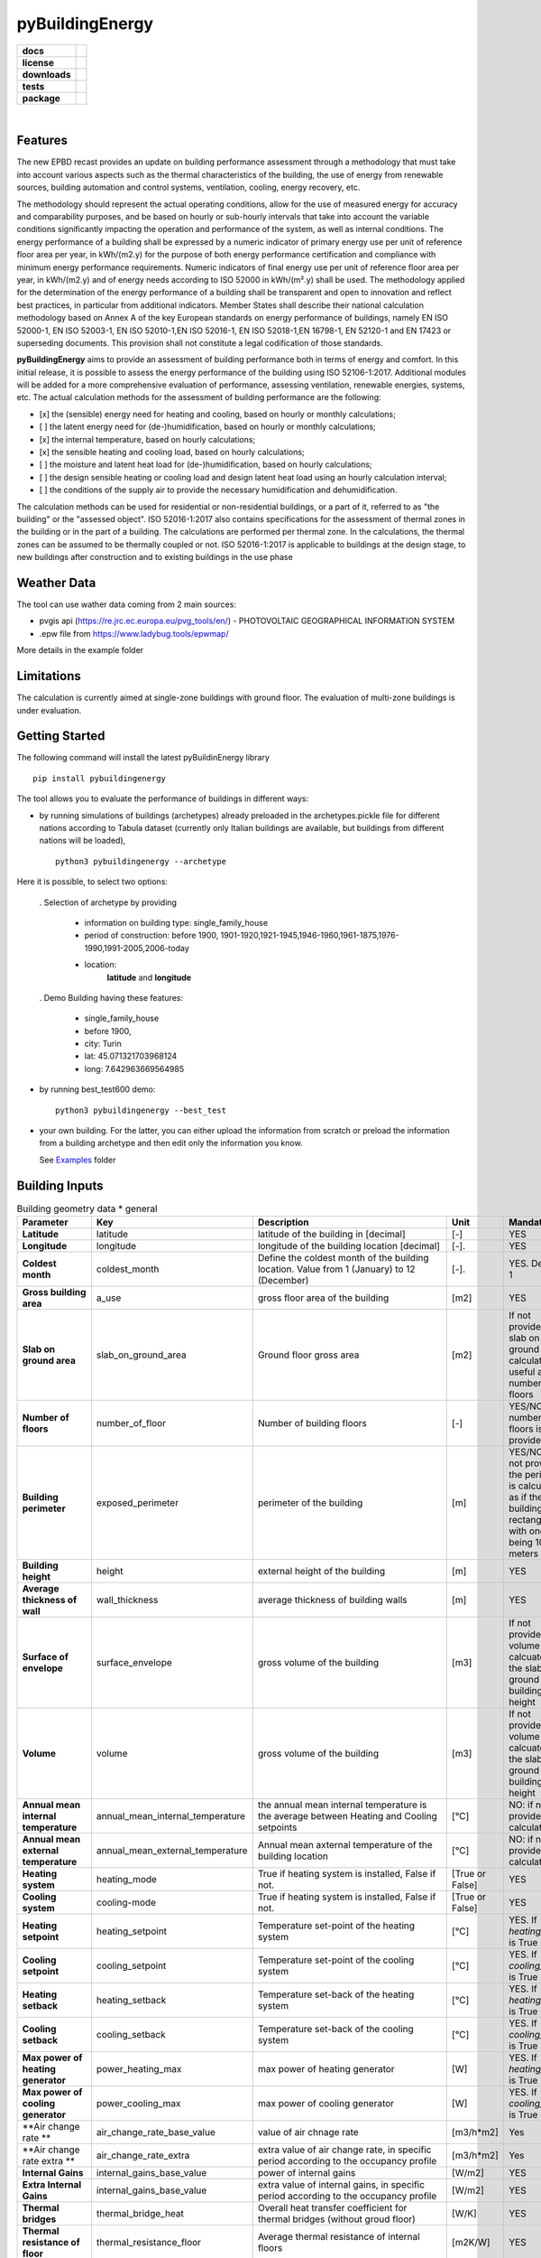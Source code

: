 ================
pyBuildingEnergy
================


.. image:: https://github.com/EURAC-EEBgroup/pyBuildingEnergy/blob/master/src/pybuildingenergy/assets/Logo_pyBuild.png
   :width: 800
   :height: 250


.. start-badges

.. list-table::
    :stub-columns: 1

    * - docs
      - |docs|
    * - license
      - |license|
    * - downloads
      - |downloads|
    * - tests
      - | |appveyor| |codecov|
    * - package
      - | |version| |wheel|
        | |supported-ver|
        | |package-health|


.. |package-health| image:: https://snyk.io/advisor/python/pythermalcomfort/badge.svg
    :target: https://snyk.io/advisor/python/pythermalcomfort
    :alt: pythermalcomfort

.. |license| image:: https://img.shields.io/pypi/l/pythermalcomfort?color=brightgreen
    :target: https://github.com/CenterForTheBuiltEnvironment/pythermalcomfort/blob/master/LICENSE
    :alt: pythermalcomfort license

.. |docs| image:: https://readthedocs.org/projects/pythermalcomfort/badge/?style=flat
    :target: https://readthedocs.org/projects/pythermalcomfort
    :alt: Documentation Status

.. |downloads| image:: https://img.shields.io/pypi/dm/pythermalcomfort?color=brightgreen
    :alt: PyPI - Downloads

.. |appveyor| image:: https://ci.appveyor.com/api/projects/status/github/CenterForTheBuiltEnvironment/pythermalcomfort?branch=master&svg=true
    :alt: AppVeyor Build Status
    :target: https://ci.appveyor.com/project/CenterForTheBuiltEnvironment/pythermalcomfort

.. |codecov| image:: https://codecov.io/github/CenterForTheBuiltEnvironment/pythermalcomfort/coverage.svg?branch=master
    :alt: Coverage Status
    :target: https://codecov.io/github/CenterForTheBuiltEnvironment/pythermalcomfort

.. |version| image:: https://img.shields.io/pypi/v/pythermalcomfort.svg
    :alt: PyPI Package latest release
    :target: https://pypi.org/project/pythermalcomfort

.. |wheel| image:: https://img.shields.io/pypi/wheel/pythermalcomfort.svg
    :alt: PyPI Wheel
    :target: https://pypi.org/project/pythermalcomfort

.. |supported-ver| image:: https://img.shields.io/pypi/pyversions/pythermalcomfort.svg
    :alt: Supported versions
    :target: https://pypi.org/project/pythermalcomfort

.. |supported-implementations| image:: https://img.shields.io/pypi/implementation/pythermalcomfort.svg
    :alt: Supported implementations
    :target: https://pypi.org/project/pythermalcomfort

.. end-badges

|

Features
--------

The new EPBD recast provides an update on building performance assessment through a methodology that must take into account various aspects such as the thermal characteristics of the building, the use of energy from renewable sources, building automation and control systems, ventilation, cooling, energy recovery, etc.

The methodology should represent the actual operating conditions, allow for the use of measured energy for accuracy and comparability purposes, and be based on hourly or sub-hourly intervals that take into account the variable conditions significantly impacting the operation and performance of the system, as well as internal conditions.
The energy performance of a building shall be expressed by a numeric indicator of primary energy use per unit of reference floor area per year, in kWh/(m2.y) for the purpose of both energy performance certification and compliance with minimum energy performance requirements. Numeric indicators of final energy use per unit of reference floor area per year, in kWh/(m2.y) and of energy needs according to ISO 52000 in kWh/(m².y) shall be used. The methodology applied for the determination of the energy performance of a building shall be transparent and open to innovation and reflect best practices, in particular from additional indicators.
Member States shall describe their national calculation methodology based on Annex A of the key European standards on energy performance of buildings, namely EN ISO 52000-1, EN ISO 52003-1, EN ISO 52010-1,EN ISO 52016-1, EN ISO 52018-1,EN 16798-1, EN 52120-1 and EN 17423 or superseding documents. This provision shall not constitute a legal codification of those standards.

**pyBuildingEnergy** aims to provide an assessment of building performance both in terms of energy and comfort. In this initial release, it is possible to assess the energy performance of the building using ISO 52106-1:2017. Additional modules will be added for a more comprehensive evaluation of performance, assessing ventilation, renewable energies, systems, etc.
The actual calculation methods for the assessment of building performance are the following:

- [x] the (sensible) energy need for heating and cooling, based on hourly or monthly calculations;

- [ ] the latent energy need for (de-)humidification, based on hourly or monthly calculations;

- [x] the internal temperature, based on hourly calculations;

- [x] the sensible heating and cooling load, based on hourly calculations;

- [ ] the moisture and latent heat load for (de-)humidification, based on hourly calculations;

- [ ] the design sensible heating or cooling load and design latent heat load using an hourly calculation interval;

- [ ] the conditions of the supply air to provide the necessary humidification and dehumidification.

The calculation methods can be used for residential or non-residential buildings, or a part of it, referred to as "the building" or the "assessed object".
ISO 52016-1:2017 also contains specifications for the assessment of thermal zones in the building or in the part of a building. The calculations are performed per thermal zone. In the calculations, the thermal zones can be assumed to be thermally coupled or not.
ISO 52016-1:2017 is applicable to buildings at the design stage, to new buildings after construction and to existing buildings in the use phase

Weather Data
------------
The tool can use wather data coming from 2 main sources:

- pvgis api (https://re.jrc.ec.europa.eu/pvg_tools/en/) - PHOTOVOLTAIC GEOGRAPHICAL INFORMATION SYSTEM
- .epw file from https://www.ladybug.tools/epwmap/

More details in the example folder

Limitations
------------
The calculation is currently aimed at single-zone buildings with ground floor. The evaluation of multi-zone buildings is under evaluation.

Getting Started
----------------
The following command will install the latest pyBuildinEnergy library

::

    pip install pybuildingenergy


The tool allows you to evaluate the performance of buildings in different ways: 

* by running simulations of buildings (archetypes) already preloaded in the archetypes.pickle file for different nations according to Tabula dataset (currently only Italian buildings are available, but buildings from different nations will be loaded), 

  ::

      python3 pybuildingenergy --archetype


Here it is possible, to select two options:
  

  . Selection of archetype by providing
  
    * information on building type: single_family_house 
    * period of construction: before 1900, 1901-1920,1921-1945,1946-1960,1961-1875,1976-1990,1991-2005,2006-today 
    * location: 
        **latitude** and **longitude**

  . Demo Building having these features: 

     * single_family_house
     * before 1900,
     * city: Turin
     * lat: 45.071321703968124
     * long: 7.642963669564985
    

* by running best_test600 demo:

  ::

      python3 pybuildingenergy --best_test


* your own building.  For the latter, you can either upload the information from scratch or preload the information from a building archetype and then edit only the information you know.
  
  See `Examples <https://github.com/EURAC-EEBgroup/pyBuildingEnergy/tree/master/examples>`_ folder
  


Building Inputs
----------------

.. list-table:: Building geometry data * general
   :widths: 20 20 40 10 10 
   :header-rows: 1

   * - Parameter
     - Key
     - Description
     - Unit
     - Mandatory
   * - **Latitude**
     - latitude
     - latitude of the building in [decimal] 
     - [-]
     - YES
   * - **Longitude**
     - longitude
     - longitude of the building location [decimal]
     - [-].
     - YES
   * - **Coldest month**
     - coldest_month
     - Define the coldest month of the building location. Value from 1 (January) to 12 (December)
     - [-].
     - YES. Default: 1
   * - **Gross building area**
     - a_use
     - gross floor area of the building
     - [m2]
     - YES
   * - **Slab on ground area** 
     - slab_on_ground_area
     - Ground floor gross area
     - [m2]
     - If not provided, the slab on ground are is calculated as useful area / number of floors
   * - **Number of floors**
     - number_of_floor
     - Number of building floors 
     - [-]
     - YES/NO if number of floors is provided
   * - **Building perimeter**
     - exposed_perimeter
     - perimeter of the building
     - [m]
     - YES/NO iIf not provided, the perimeter is calculated as if the building were rectangular with one side being 10 meters
   * - **Building height**
     - height
     - external height of the building
     - [m]
     - YES
   * - **Average thickness of wall**
     - wall_thickness
     - average thickness of building walls 
     - [m]
     - YES
   * - **Surface of envelope**
     - surface_envelope
     - gross volume of the building 
     - [m3]
     - If not provided the volume is calcuated as the slab on ground area * building height
   * - **Volume**
     - volume
     - gross volume of the building 
     - [m3]
     - If not provided the volume is calcuated as the slab on ground area * building height
   * - **Annual mean internal temperature**
     - annual_mean_internal_temperature
     - the annual mean internal temperature is the average between Heating and Cooling setpoints
     - [°C]
     - NO: if not provided, it is calculated.
   * - **Annual mean external temperature**
     - annual_mean_external_temperature
     - Annual mean axternal temperature of the building location
     - [°C]
     - NO: if not provided, it is calculated.
   * - **Heating system**
     - heating_mode
     - True if heating system is installed, False if not.
     - [True or False]
     - YES
   * - **Cooling system**
     - cooling-mode
     - True if heating system is installed, False if not.
     - [True or False]
     - YES 
   * - **Heating setpoint**
     - heating_setpoint
     - Temperature set-point of the heating system
     - [°C]
     - YES. If `heating_mode` is True
   * - **Cooling setpoint**
     - cooling_setpoint
     - Temperature set-point of the cooling system
     - [°C]
     - YES. If `cooling_mode` is True
   * - **Heating setback**
     - heating_setback
     - Temperature set-back of the heating system
     - [°C]
     - YES. If `heating_mode` is True
   * - **Cooling setback**
     - cooling_setback
     - Temperature set-back of the cooling system
     - [°C]
     - YES. If `cooling_mode` is True
   * - **Max power of heating generator**
     - power_heating_max
     - max power of heating generator
     - [W]
     - YES. If `heating_mode` is True
   * - **Max power of cooling generator**
     - power_cooling_max
     - max power of cooling generator
     - [W]
     - YES. If `cooling_mode` is True
   * - **Air change rate **
     - air_change_rate_base_value
     - value of air chnage rate
     - [m3/h*m2]
     - Yes
   * - **Air change rate extra **
     - air_change_rate_extra
     - extra value of air change rate, in specific period according to the occupancy profile
     - [m3/h*m2]
     - Yes
   * - **Internal Gains**
     - internal_gains_base_value
     - power of internal gains 
     - [W/m2] 
     - YES
   * - **Extra Internal Gains**
     - internal_gains_base_value
     - extra value of internal gains, in specific period according to the occupancy profile
     - [W/m2] 
     - YES
   * - **Thermal bridges**
     - thermal_bridge_heat
     - Overall heat transfer coefficient for thermal bridges (without groud floor)
     - [W/K] 
     - YES
   * - **Thermal resistance of floor**
     - thermal_resistance_floor
     - Average thermal resistance of internal floors
     - [m2K/W] 
     - YES
   * - **Facade elements type**
     - typology_elements
     - List of all facade elements (Walls, Roof, Ground Floor, Windows).For:
        * Wall, Roof use: "OP" (Opaque elements)
        * Ground Floor: use "GF" (Ground Floor)
        * Windows: use "W" (Windows)
     - [-] 
     - YES
   * - **Orienation of facade elements**
     - orientation_elements
     - For each elements of the facade provide the orientation, according to the following abbreviations:
        * NV: North Vertical
        * SV: South Vertical
        * EV: East Vertical
        * WV: West Vertical
        * HOR: Horizontal/Slope (for roof and ground floor)
     - [-] 
     - YES
   * - **Solar absorption coefficients**
     - solar_abs_elements
     - Solar absorption coefficient of external (Opaque) facade elements (e.g. walls)
     - [-] 
     - YES
   * - **Area of facade elements**
     - area_elements
     - Area of each facade element (e.g. Wall, Window, etc.)
     - [m2] 
     - YES
   * - **Transmittance - U**
     - transmittance_U_elements
     - Transmiattance of each facade element.
     - [W/m2K] 
     - YES
   * - **Resistance - U**
     - thermal_resistance_R_elements
     - Theraml Resistance of each facade element. 
     - [W/m2K] 
     - YES
   * - **Thermal capacity - k**
     - thermal_resistance_R_elements
     - Addition of the heat capacity of each layer (i.e. calculated by multiplying the density times its thickness times the SHC of the material)
     - [J/m2K] 
     - YES
   * - **g-value**
     - g_factor_windows
     - solar energy transmittance of windows
     - [-] 
     - YES
   * - **Heat radiative transfer coefficient - internal**
     - heat_convective_elements_internal
     - convective heat transfer coefficient internal surface for each element
     - [W/m2K] 
     - YES
   * - **Heat convective transfer coefficient - external**
     - heat_convective_elements_external
     - convective heat transfer coefficient external surface for each element
     - [W/m2K] 
     - YES
   * - **Heat radiative transfer coefficient - internal**
     - heat_radiative_elements_internal
     - radiative heat transfer coefficient internal surface for each element
     - [W/m2K] 
     - YES
   * - **Heat radiative transfer coefficient - external**
     - heat_radiative_elements_external
     - radiative heat transfer coefficient external surface for each element
     - [W/m2K] 
     - YES
   * - **View factor**
     - sky_factor_elements
     - View factor between building element and the sky
     - [-] 
     - YES
   * - **Occupancy profile workdays - internal_gains rate**
     - comf_level_we
     - Occupancy profile for workdays to evalaute the utilization of extra internal gains
     - [-] 
     - YES
   * - **Occupancy profile weekends - internal_gains rate**
     - comf_level_we
     - Occupancy profile for weekdays to evalaute the utilization of extra internal gains
     - [-] 
     - YES
   * - **Occupancy profile workdays - airflow rate**
     - comf_level_we
     - Occupancy profile for workdays to evalaute the utilization of extra air change rate
     - [-] 
     - YES
   * - **Occupancy profile weekend - airflow rate**
     - comf_level_we
     - Occupancy profile for weekend to evalaute the utilization of extra air change rate
     - [-] 
     - YES
   * - **Class of buidling construction**
     - construction_class
     - Distribution of the mass for opaque elements (vertical - walls and horizontal - floor/roof) as described in Table B.13 of ISO52016. Possible choices: class_i, class_e, class_ie, class_d
     - [-] 
     - YES
   * - **Weather source**
     - weather_source
     - In English, it would be: "Select which type of source to use for weather data. Choose 'pvgis' for connecting to the `pvgis <https://re.jrc.ec.europa.eu/pvg_tools/en/>` or 'epw' file if using an epw file, to be download from `here <https://www.ladybug.tools/epwmap/>`
     - [-] 
     - YES
   
More information about coefficients are available `here <https://github.com/EURAC-EEBgroup/pyBuildingEnergy/tree/master/src/pybuildingenergy/data>`


Documentation
--------------


Example
-------

Here some `Examples <https://github.com/EURAC-EEBgroup/pyBuildingEnergy/tree/master/examples>` on pybuildingenergy application.
For more information
.....
  

Contributing and Support
-------------------------

**Bug reports/Questions**
If you encounter a bug, kindly create a GitLab issue detailing the bug. 
Please provide steps to reproduce the issue and ideally, include a snippet of code that triggers the bug. 
If the bug results in an error, include the traceback. If it leads to unexpected behavior, specify the expected behavior.

**Code contributions**
We welcome and deeply appreciate contributions! Every contribution, no matter how small, makes a difference. Click here to find out more about contributing to the project.


License
--------
* Free software: MIT license
* Documentation: https://pybuildingenergy.readthedocs.io.


